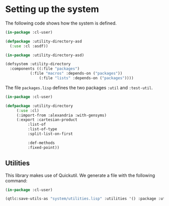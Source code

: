 #+property: header-args :comments link :tangle-mode (identity #o400) :results output silent :mkdirp yes

* Setting up the system

The following code shows how the system is defined.  

#+begin_src lisp :tangle "system/utility-directory.asd" :mkdirp yes
(in-package :cl-user)

(defpackage :utility-directory-asd
  (:use :cl :asdf))

(in-package :utility-directory-asd)

(defsystem :utility-directory
  :components ((:file "packages")
	       (:file "macros" :depends-on ("packages"))
               (:file "lists" :depends-on ("packages"))))
#+end_src

The file ~packages.lisp~ defines the two packages ~:util~ and
~:test-util~.

#+begin_src lisp :tangle "system/packages.lisp" :mkdirp yes
(in-package :cl-user)

(defpackage :utility-directory
     (:use :cl)
     (:import-from :alexandria :with-gensyms)
     (:export :cartesian-product
	      :list-of
	      :list-of-type
	      :split-list-on-first

	      :def-methods
	      :fixed-point))
#+end_src

** Utilities 

This library makes use of Quickutil.  We generate a file with the following
command:

#+begin_src lisp :tangle no
(in-package :cl-user)

(qtlc:save-utils-as "system/utilities.lisp" :utilities '() :package :utility-directory-util)
#+end_src

